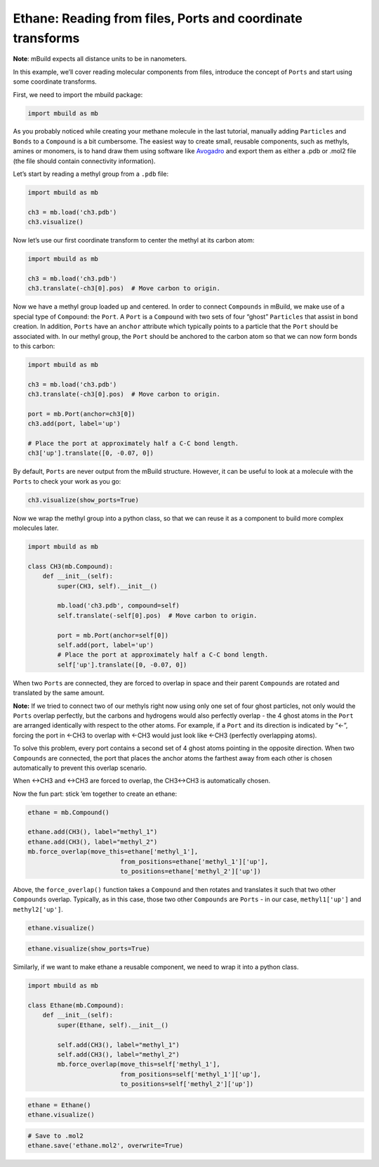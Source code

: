 Ethane: Reading from files, Ports and coordinate transforms
-----------------------------------------------------------

**Note**: mBuild expects all distance units to be in nanometers.

In this example, we’ll cover reading molecular components from files,
introduce the concept of ``Ports`` and start using some coordinate
transforms.

First, we need to import the mbuild package:

.. code:: ipython3

    import mbuild as mb

As you probably noticed while creating your methane molecule in the last
tutorial, manually adding ``Particles`` and ``Bonds`` to a ``Compound``
is a bit cumbersome. The easiest way to create small, reusable
components, such as methyls, amines or monomers, is to hand draw them
using software like `Avogadro <http://avogadro.cc/wiki/Main_Page>`__ and
export them as either a .pdb or .mol2 file (the file should contain
connectivity information).

Let’s start by reading a methyl group from a ``.pdb`` file:

.. code:: ipython3

    import mbuild as mb

    ch3 = mb.load('ch3.pdb')
    ch3.visualize()


Now let’s use our first coordinate transform to center the methyl at its
carbon atom:

.. code:: ipython3

    import mbuild as mb

    ch3 = mb.load('ch3.pdb')
    ch3.translate(-ch3[0].pos)  # Move carbon to origin.

Now we have a methyl group loaded up and centered. In order to connect
``Compounds`` in mBuild, we make use of a special type of ``Compound``:
the ``Port``. A ``Port`` is a ``Compound`` with two sets of four “ghost”
``Particles`` that assist in bond creation. In addition, ``Ports`` have an ``anchor`` attribute which
typically points to a particle that the ``Port`` should be associated
with. In our methyl group, the ``Port`` should be anchored to the carbon
atom so that we can now form bonds to this carbon:

.. code:: ipython3

    import mbuild as mb

    ch3 = mb.load('ch3.pdb')
    ch3.translate(-ch3[0].pos)  # Move carbon to origin.

    port = mb.Port(anchor=ch3[0])
    ch3.add(port, label='up')

    # Place the port at approximately half a C-C bond length.
    ch3['up'].translate([0, -0.07, 0])

By default, ``Ports`` are never output from the mBuild structure.
However, it can be useful to look at a molecule with the ``Ports`` to
check your work as you go:

.. code:: ipython3

    ch3.visualize(show_ports=True)

Now we wrap the methyl group into a python class, so that we can reuse
it as a component to build more complex molecules later.

.. code:: ipython3

    import mbuild as mb

    class CH3(mb.Compound):
        def __init__(self):
            super(CH3, self).__init__()

            mb.load('ch3.pdb', compound=self)
            self.translate(-self[0].pos)  # Move carbon to origin.

            port = mb.Port(anchor=self[0])
            self.add(port, label='up')
            # Place the port at approximately half a C-C bond length.
            self['up'].translate([0, -0.07, 0])

When two ``Ports`` are connected, they are forced to overlap in space
and their parent ``Compounds`` are rotated and translated by the same
amount.

**Note:** If we tried to connect two of our methyls right now using only
one set of four ghost particles, not only would the ``Ports`` overlap
perfectly, but the carbons and hydrogens would also perfectly overlap -
the 4 ghost atoms in the ``Port`` are arranged identically with respect
to the other atoms. For example, if a ``Port`` and its direction is
indicated by “<-”, forcing the port in <-CH3 to overlap with <-CH3 would
just look like <-CH3 (perfectly overlapping atoms).

To solve this problem, every port contains a second set of 4 ghost atoms
pointing in the opposite direction. When two ``Compounds`` are
connected, the port that places the anchor atoms the farthest away from
each other is chosen automatically to prevent this overlap scenario.

When <->CH3 and <->CH3 are forced to overlap, the CH3<->CH3 is
automatically chosen.

Now the fun part: stick ’em together to create an ethane:

.. code:: ipython3

    ethane = mb.Compound()

    ethane.add(CH3(), label="methyl_1")
    ethane.add(CH3(), label="methyl_2")
    mb.force_overlap(move_this=ethane['methyl_1'],
                             from_positions=ethane['methyl_1']['up'],
                             to_positions=ethane['methyl_2']['up'])

Above, the ``force_overlap()`` function takes a ``Compound`` and then
rotates and translates it such that two other ``Compounds`` overlap.
Typically, as in this case, those two other ``Compounds`` are ``Ports``
- in our case, ``methyl1['up']`` and ``methyl2['up']``.

.. code:: ipython3

    ethane.visualize()

.. code:: ipython3

    ethane.visualize(show_ports=True)

Similarly, if we want to make ethane a reusable component, we need to
wrap it into a python class.

.. code:: ipython3

    import mbuild as mb

    class Ethane(mb.Compound):
        def __init__(self):
            super(Ethane, self).__init__()

            self.add(CH3(), label="methyl_1")
            self.add(CH3(), label="methyl_2")
            mb.force_overlap(move_this=self['methyl_1'],
                             from_positions=self['methyl_1']['up'],
                             to_positions=self['methyl_2']['up'])

.. code:: ipython3

    ethane = Ethane()
    ethane.visualize()

.. code:: ipython3

    # Save to .mol2
    ethane.save('ethane.mol2', overwrite=True)
